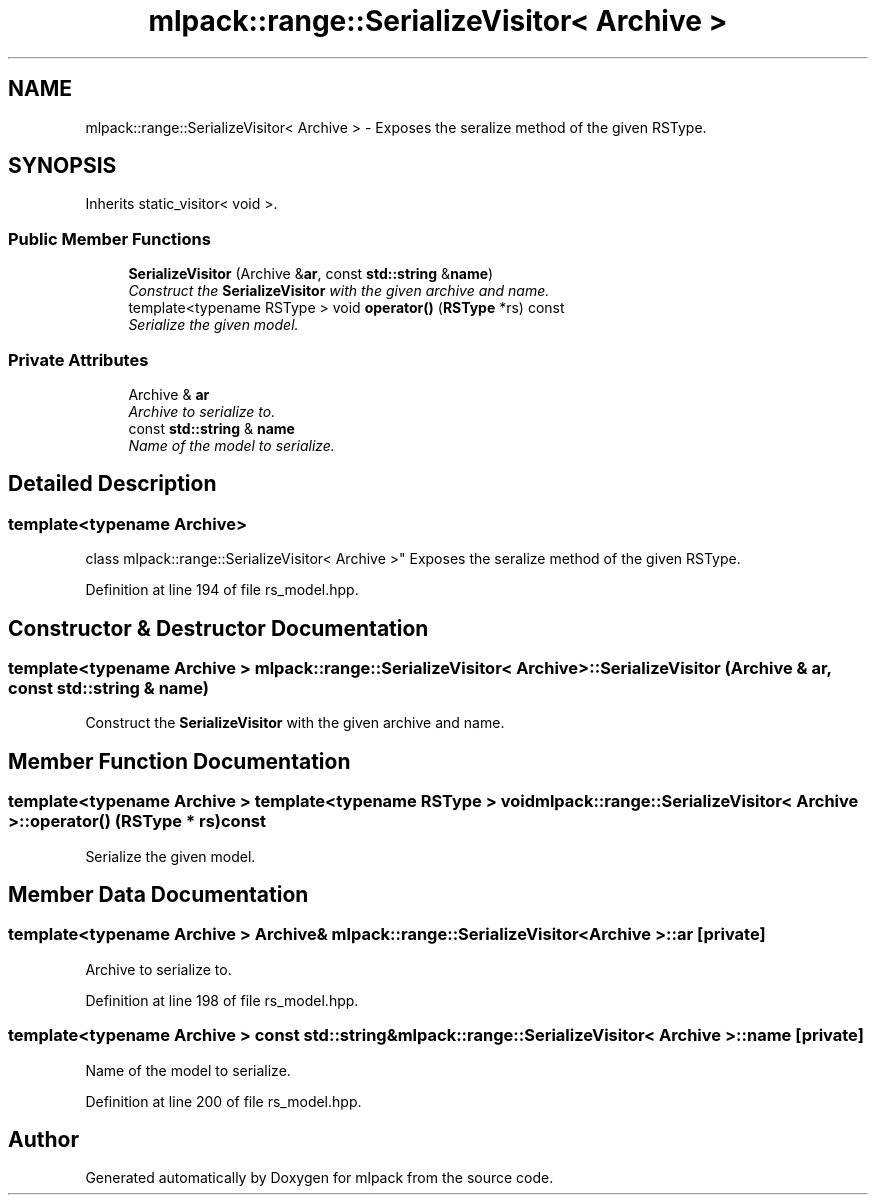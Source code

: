 .TH "mlpack::range::SerializeVisitor< Archive >" 3 "Sat Mar 25 2017" "Version master" "mlpack" \" -*- nroff -*-
.ad l
.nh
.SH NAME
mlpack::range::SerializeVisitor< Archive > \- Exposes the seralize method of the given RSType\&.  

.SH SYNOPSIS
.br
.PP
.PP
Inherits static_visitor< void >\&.
.SS "Public Member Functions"

.in +1c
.ti -1c
.RI "\fBSerializeVisitor\fP (Archive &\fBar\fP, const \fBstd::string\fP &\fBname\fP)"
.br
.RI "\fIConstruct the \fBSerializeVisitor\fP with the given archive and name\&. \fP"
.ti -1c
.RI "template<typename RSType > void \fBoperator()\fP (\fBRSType\fP *rs) const "
.br
.RI "\fISerialize the given model\&. \fP"
.in -1c
.SS "Private Attributes"

.in +1c
.ti -1c
.RI "Archive & \fBar\fP"
.br
.RI "\fIArchive to serialize to\&. \fP"
.ti -1c
.RI "const \fBstd::string\fP & \fBname\fP"
.br
.RI "\fIName of the model to serialize\&. \fP"
.in -1c
.SH "Detailed Description"
.PP 

.SS "template<typename Archive>
.br
class mlpack::range::SerializeVisitor< Archive >"
Exposes the seralize method of the given RSType\&. 
.PP
Definition at line 194 of file rs_model\&.hpp\&.
.SH "Constructor & Destructor Documentation"
.PP 
.SS "template<typename Archive > \fBmlpack::range::SerializeVisitor\fP< Archive >::\fBSerializeVisitor\fP (Archive & ar, const \fBstd::string\fP & name)"

.PP
Construct the \fBSerializeVisitor\fP with the given archive and name\&. 
.SH "Member Function Documentation"
.PP 
.SS "template<typename Archive > template<typename RSType > void \fBmlpack::range::SerializeVisitor\fP< Archive >::operator() (\fBRSType\fP * rs) const"

.PP
Serialize the given model\&. 
.SH "Member Data Documentation"
.PP 
.SS "template<typename Archive > Archive& \fBmlpack::range::SerializeVisitor\fP< Archive >::ar\fC [private]\fP"

.PP
Archive to serialize to\&. 
.PP
Definition at line 198 of file rs_model\&.hpp\&.
.SS "template<typename Archive > const \fBstd::string\fP& \fBmlpack::range::SerializeVisitor\fP< Archive >::name\fC [private]\fP"

.PP
Name of the model to serialize\&. 
.PP
Definition at line 200 of file rs_model\&.hpp\&.

.SH "Author"
.PP 
Generated automatically by Doxygen for mlpack from the source code\&.

